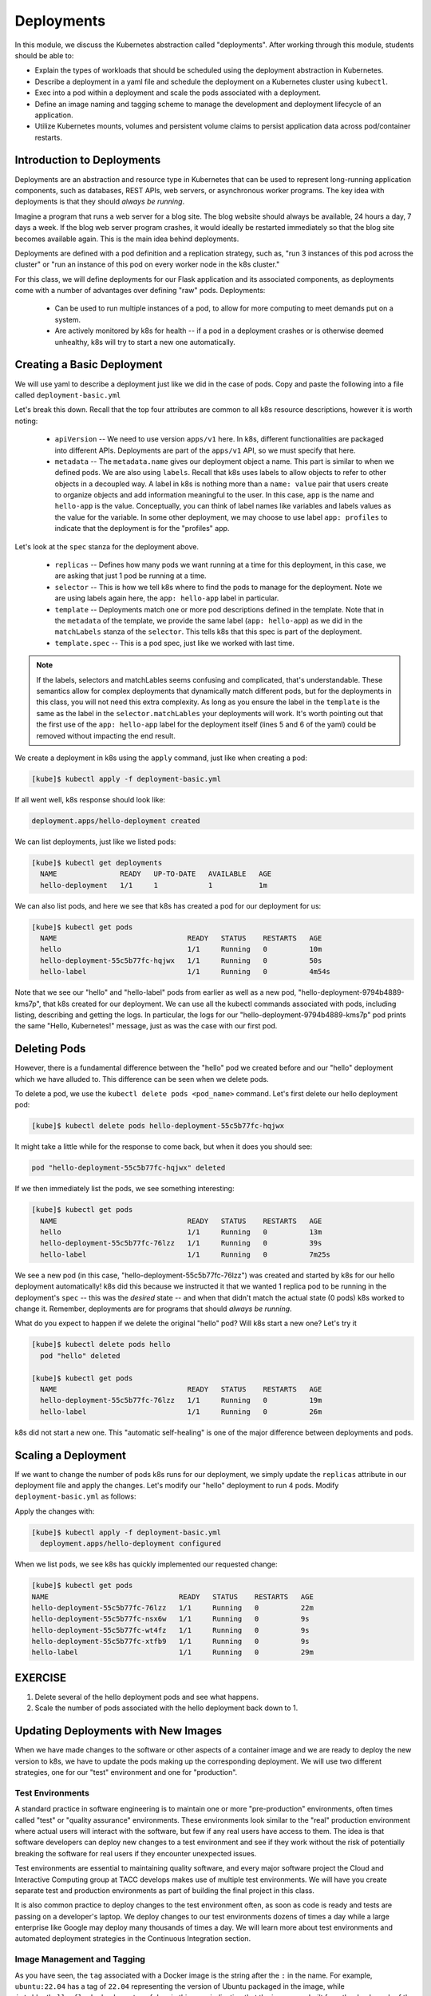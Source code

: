 Deployments
===========

In this module, we discuss the Kubernetes abstraction called "deployments". After working through this 
module, students should be able to:

* Explain the types of workloads that should be scheduled using the deployment abstraction in Kubernetes. 
* Describe a deployment in a yaml file and schedule the deployment on a Kubernetes cluster using ``kubectl``.
* Exec into a pod within a deployment and scale the pods associated with a deployment. 
* Define an image naming and tagging scheme to manage the development and deployment lifecycle of an application.
* Utilize Kubernetes mounts, volumes and persistent volume claims to persist application data across pod/container 
  restarts.

Introduction to Deployments
---------------------------

Deployments are an abstraction and resource type in Kubernetes that can be used to represent long-running application
components, such as databases, REST APIs, web servers, or asynchronous worker programs. The key idea with deployments is
that they should *always be running*.


Imagine a program that runs a web server for a blog site. The blog website should always be available, 24 hours a day,
7 days a week. If the blog web server program crashes, it would ideally be restarted immediately so that the blog site
becomes available again. This is the main idea behind deployments.

Deployments are defined with a pod definition and a replication strategy, such as, "run 3 instances of this pod across
the cluster" or "run an instance of this pod on every worker node in the k8s cluster."

For this class, we will define deployments for our Flask application and its associated components, as deployments
come with a number of advantages over defining "raw" pods. Deployments:

  * Can be used to run multiple instances of a pod, to allow for more computing to meet demands put on a system.
  * Are actively monitored by k8s for health -- if a pod in a deployment crashes or is otherwise deemed unhealthy, k8s
    will try to start a new one automatically.


Creating a Basic Deployment
---------------------------

We will use yaml to describe a deployment just like we did in the case of pods. Copy and paste the following into a file
called ``deployment-basic.yml``

.. code-block:: yaml
   :linenos:

   ---
   apiVersion: apps/v1
   kind: Deployment
   metadata:
     name: hello-deployment
     labels:
       app: hello-app
   spec:
     replicas: 1
     selector:
       matchLabels:
         app: hello-app
     template:
       metadata:
         labels:
           app: hello-app
       spec:
         containers:
           - name: hellos
             image: ubuntu:18.04
             command: ['sh', '-c', 'echo "Hello, Kubernetes!" && sleep 3600']

Let's break this down. Recall that the top four attributes are common to all k8s resource descriptions, however it is
worth noting:

  * ``apiVersion`` -- We need to use version ``apps/v1`` here. In k8s, different functionalities are packaged into
    different APIs. Deployments are part of the ``apps/v1`` API, so we must specify that here.
  * ``metadata`` -- The ``metadata.name`` gives our deployment object a name. This part is similar to when we defined pods.
    We are also using ``labels``. Recall that k8s uses labels to allow objects to refer to other objects in a decoupled way.
    A label in k8s is nothing more than a ``name: value`` pair that users create to organize objects and add information
    meaningful to the user. In this case, ``app`` is the name and ``hello-app`` is the value. Conceptually, you can think
    of label names like variables and labels values as the value for the variable. In some other deployment, we may choose
    to use label ``app: profiles`` to indicate that the deployment is for the "profiles" app.

Let's look at the ``spec`` stanza for the deployment above.

  * ``replicas`` -- Defines how many pods we want running at a time for this deployment, in this case, we are asking
    that just 1 pod be running at a time.
  * ``selector`` -- This is how we tell k8s where to find the pods to manage for the deployment. Note we are using labels
    again here, the ``app: hello-app`` label in particular.
  * ``template`` -- Deployments match one or more pod descriptions defined in the template. Note that in the ``metadata``
    of the template, we provide the same label (``app: hello-app``) as we did in the ``matchLabels`` stanza of the
    ``selector``. This tells k8s that this spec is part of the deployment.
  * ``template.spec`` -- This is a pod spec, just like we worked with last time.

.. note::
  If the labels, selectors and matchLables seems confusing and complicated, that's understandable. These semantics allow
  for complex deployments that dynamically match different pods, but for the deployments in this class, you will not
  need this extra complexity. As long as you ensure the label in the ``template`` is the same as the label in the
  ``selector.matchLables`` your deployments will work. It's worth pointing out that the first use of the ``app: hello-app``
  label for the deployment itself (lines 5 and 6 of the yaml) could be removed without impacting the end result.


We create a deployment in k8s using the ``apply`` command, just like when creating a pod:

.. code-block:: console

  [kube]$ kubectl apply -f deployment-basic.yml

If all went well, k8s response should look like:

.. code-block:: console

  deployment.apps/hello-deployment created

We can list deployments, just like we listed pods:

.. code-block:: console

  [kube]$ kubectl get deployments
    NAME               READY   UP-TO-DATE   AVAILABLE   AGE
    hello-deployment   1/1     1            1           1m

We can also list pods, and here we see that k8s has created a pod for our deployment for us:

.. code-block:: console

  [kube]$ kubectl get pods
    NAME                               READY   STATUS    RESTARTS   AGE
    hello                              1/1     Running   0          10m
    hello-deployment-55c5b77fc-hqjwx   1/1     Running   0          50s
    hello-label                        1/1     Running   0          4m54s

Note that we see our "hello" and "hello-label" pods from earlier as well as a new pod, 
"hello-deployment-9794b4889-kms7p", that k8s created for our deployment. We can use all the kubectl 
commands associated with pods, including listing, describing and
getting the logs. In particular, the logs for our "hello-deployment-9794b4889-kms7p" pod prints the 
same "Hello, Kubernetes!" message, just as was the case with our first pod.

Deleting Pods
-------------
However, there is a fundamental difference between the "hello" pod we created before and our "hello" deployment which
we have alluded to. This difference can be seen when we delete pods.

To delete a pod, we use the ``kubectl delete pods <pod_name>`` command. Let's first delete our hello deployment pod:

.. code-block:: console

  [kube]$ kubectl delete pods hello-deployment-55c5b77fc-hqjwx

It might take a little while for the response to come back, but when it does you should see:

.. code-block:: console

  pod "hello-deployment-55c5b77fc-hqjwx" deleted

If we then immediately list the pods, we see something interesting:

.. code-block:: console

  [kube]$ kubectl get pods
    NAME                               READY   STATUS    RESTARTS   AGE
    hello                              1/1     Running   0          13m
    hello-deployment-55c5b77fc-76lzz   1/1     Running   0          39s
    hello-label                        1/1     Running   0          7m25s

We see a new pod (in this case, "hello-deployment-55c5b77fc-76lzz") was created and started by k8s for our hello
deployment automatically! k8s did this because we instructed it that we wanted 1 replica pod to be running in the
deployment's ``spec`` -- this was the *desired* state -- and when that didn't match the actual state (0 pods)
k8s worked to change it. Remember, deployments are for programs that should *always be running*.

What do you expect to happen if we delete the original "hello" pod? Will k8s start a new one? Let's try it

.. code-block:: console

  [kube]$ kubectl delete pods hello
    pod "hello" deleted

  [kube]$ kubectl get pods
    NAME                               READY   STATUS    RESTARTS   AGE
    hello-deployment-55c5b77fc-76lzz   1/1     Running   0          19m
    hello-label                        1/1     Running   0          26m

k8s did not start a new one. This "automatic self-healing" is one of the major difference between deployments and pods.


Scaling a Deployment
--------------------
If we want to change the number of pods k8s runs for our deployment, we simply update the ``replicas`` attribute in
our deployment file and apply the changes. Let's modify our "hello" deployment to run 4 pods. Modify
``deployment-basic.yml`` as follows:

.. code-block:: yaml
    :linenos:
    :emphasize-lines: 9

    ---
    apiVersion: apps/v1
    kind: Deployment
    metadata:
      name: hello-deployment
      labels:
        app: hello-app
    spec:
      replicas: 4
      selector:
        matchLabels:
          app: hello-app
      template:
        metadata:
          labels:
            app: hello-app
        spec:
          containers:
            - name: hellos
              image: ubuntu:18.04
              command: ['sh', '-c', 'echo "Hello, Kubernetes!" && sleep 3600']

Apply the changes with:

.. code-block:: console

  [kube]$ kubectl apply -f deployment-basic.yml
    deployment.apps/hello-deployment configured

When we list pods, we see k8s has quickly implemented our requested change:

.. code-block:: console

    [kube]$ kubectl get pods
    NAME                               READY   STATUS    RESTARTS   AGE
    hello-deployment-55c5b77fc-76lzz   1/1     Running   0          22m
    hello-deployment-55c5b77fc-nsx6w   1/1     Running   0          9s
    hello-deployment-55c5b77fc-wt4fz   1/1     Running   0          9s
    hello-deployment-55c5b77fc-xtfb9   1/1     Running   0          9s
    hello-label                        1/1     Running   0          29m


EXERCISE
--------

1) Delete several of the hello deployment pods and see what happens.
2) Scale the number of pods associated with the hello deployment back down to 1.

Updating Deployments with New Images
------------------------------------
When we have made changes to the software or other aspects of a container image and we are ready to deploy the new
version to k8s, we have to update the pods making up the corresponding deployment. We will use two different strategies,
one for our "test" environment and one for "production".

Test Environments
^^^^^^^^^^^^^^^^^
A standard practice in software engineering is to maintain one or more "pre-production" environments, often times called
"test" or "quality assurance" environments. These environments look similar to the "real" production environment where
actual users will interact with the software, but few if any real users have access to them. The idea is that software
developers can deploy new changes to a test environment and see if they work without the risk of potentially breaking
the software for real users if they encounter unexpected issues.

Test environments are essential to maintaining quality software, and every major software project the Cloud and
Interactive Computing group at TACC develops makes use of multiple test environments. We will have you create separate
test and production environments as part of building the final project in this class.

It is also common practice to deploy changes to the test environment often, as soon as code is ready and tests are passing
on a developer's laptop. We deploy changes to our test environments dozens of times a day while a large enterprise like
Google may deploy many thousands of times a day. We will learn more about test environments and automated deployment strategies
in the Continuous Integration section.

Image Management and Tagging
^^^^^^^^^^^^^^^^^^^^^^^^^^^^
As you have seen, the ``tag`` associated with a Docker image is the string after the ``:`` in the name. For example,
``ubuntu:22.04`` has a tag of ``22.04`` representing the version of Ubuntu packaged in the image, while
``jstubbs/hello-flask:dev`` has a tag of ``dev``, in this case indicating that the image was built from the ``dev`` branch
of the corresponding git repository. Use of tags should be deliberate and is an important detail in a well designed
software development release cycle.

Once you have created a deployment for a pod with a given image,
there are two basic approaches to deploying an updated version of the container images to k8s:

  1. Use a new image tag or
  2. Use the same image tag and instruct k8s to download the image again.

Using new tags is useful and important whenever you may want to be able to recover or revert back to the previous 
image easily, but on the other hand, it can be tedious to update the tag every time there is a minor 
change to a software image.

Therefore, we suggest the following guidelines for image tagging:

  1. During development when rapidly iterating and making frequent deployments, use a tag such as ``dev`` to indicate the
     image represents a development version of the software (and is not suitable for production) and simply overwrite the
     image tag with new changes. Instruct k8s to always try to download a new version of this tag whenever it creates a
     pod for the given deployment (see next section).

  2. Once the primary development has completed and the code is ready for end-to-end testing and evaluation, begin to use
     new tags for each change.  These are sometimes called "release candidates" and therefore, a tagging scheme such as
     ``rc1``, ``rc2``, ``rc3``, etc., can be used for tagging each release candidate.

  3. Once testing has completed and the software is ready to be deployed to production, tag the image with the version of
     the software. There are a number of different schemes for versioning software, such as Semantic Versioning (https://semver.org/),
     which will discuss later in the semester, time permitting.

ImagePullPolicy
^^^^^^^^^^^^^^^

When defining a deployment, we can specify an ``ImagePullPolicy`` which instructs k8s about when and how to download
the image associated with the pod definition. For our test environments, we will instruct k8s to always try and
download a new version of the image whenever it creates a new pod. We do this by specifying ``imagePullPolicy: Always``
in our deployment.

For example, we can add ``imagePullPolicy: Always`` to our hello-deployment as follows:

.. code-block:: yaml
   :linenos:
   :emphasize-lines: 20

   ---
   apiVersion: apps/v1
   kind: Deployment
   metadata:
     name: hello-deployment
     labels:
       app: hello-app
   spec:
     replicas: 1
     selector:
       matchLabels:
         app: hello-app
     template:
       metadata:
         labels:
           app: hello-app
       spec:
         containers:
           - name: hellos
             imagePullPolicy: Always
             image: ubuntu:18.04
             command: ['sh', '-c', 'echo "Hello, Kubernetes!" && sleep 3600']

and now k8s will always try to download the latest version of ``ubuntu:18.04`` from Docker Hub every time it creates
a new pod for this deployment. As discussed above, using ``imagePullPolicy: Always`` is nice during active development
because you ensure k8s is always deploying the latest version of your code. Other possible values include
``IfNotPresent`` (the current default) which instructs k8s to only pull the image if it doesn't already exist on the
worker node. This is the proper setting for a production deployment in most cases.


Deleting Pods to Update the Deployment
^^^^^^^^^^^^^^^^^^^^^^^^^^^^^^^^^^^^^^
Note that if we have an update to our ``:dev`` image and we have set ``imagePullPolicy: Always`` on our deployment, all
we have to do is delete the existing pods in the deployment to get the updated version deployed: as soon as we delete the
pods, k8s will determine that an insufficient number of pods are running and try to start new ones. The ``imagePullPolicy``
instructs k8s to first try and download a newer version of the image.


Mounts, Volumes and Persistent Volume Claims
--------------------------------------------
Some applications such as databases need access to storage where they can save data that will 
persist across container starts and stops. We saw how to solve this with Docker using a host bind mount.
With k8s, the pods (containers) get started automatically for us on different nodes in the clusters, 
so a mount from a host won't work. Which host would we use to store the files to be persisted?

The solution in k8s involves a combination of what are called volume mounts, volumes and persistent 
volume claims. The basic idea is similar to that of a Docker host bind mount -- we'll be replacing 
some location in the container image with some data stored outside of the container. But in order to 
handle the fact that the application container could get started on different compute nodes, we'll 
utilize a backend "storage resource" which provides block storage over a network.  

Create a new file, ``deployment-pvc.yml``, with the following contents, replacing "<username>" 
with your username:

.. code-block:: yaml
   :linenos:
   :emphasize-lines: 23,26,28

   ---
   apiVersion: apps/v1
   kind: Deployment
   metadata:
     name: hello-pvc-deployment
     labels:
       app: hello-pvc-app
   spec:
     replicas: 1
     selector:
       matchLabels:
         app: hello-pvc-app
     template:
       metadata:
         labels:
           app: hello-pvc-app
       spec:
         containers:
           - name: hellos
             image: ubuntu:18.04
             command: ['sh', '-c', 'echo "Hello, Kubernetes!" >> /data/out.txt && sleep 3600']
             volumeMounts:
             - name: hello-<username>-data
               mountPath: "/data"
         volumes:
         - name: hello-<username>-data
           persistentVolumeClaim:
             claimName: hello-<username>-data

.. note:: 

  Be sure to replace **<username>** with your actual username in the YAML above. 

We have added a ``volumeMounts`` stanza to ``spec.containers`` and we added a ``volumes`` stanza to the ``spec``.
These have the following effects:

  * The ``volumeMounts`` include a ``mountPath`` attribute whose value should be the path in the container that is to
    be provided by a volume instead of what might possibly be contained in the image at that path. Whatever is provided
    by the volume will overwrite anything in the image at that location.
  * The ``volumes`` stanza states that a volume with a given name should be fulfilled with a specific persistentVolumeClaim.
    Since the volume name (``hello-<username>-data``) matches the name in the ``volumeMounts`` stanza, this volume will be
    used for the volumeMount.
  * In k8s, a persistent volume claim makes a request for some storage from a storage resource configured by the k8s
    administrator in advance. While complex, this system supports a variety of storage systems without requiring the
    application engineer to know details about the storage implementation.

Note also that we have changed the command to redirect the output of the ``echo`` command to the file ``/data/out.txt``.
This means that we should not expect to see the output in the logs for pod but instead in the file inside the container.

However, if we create this new deployment and then list pods we see something curious:

.. code-block:: console

  [kube]$ kubectl apply -f deployment-pvc.yml
  [kube]$ kubectl get pods
    NAME                                    READY   STATUS    RESTARTS   AGE
    hello-deployment-6949f8ddbc-d6rqb       1/1     Running   0          3m13s
    hello-label                             1/1     Running   0          39m
    hello-pvc-deployment-7c5f879cd8-zpgq5   0/1     Pending   0          5s

Our "hello-deployment" pods are still running fine but our new "hello-pvc-deployment" pod is still in "Pending" status. It
appears to be stuck. What could be wrong?

We can ask k8s to describe that pod to get more details:

.. code-block:: console

  [kube]$ kubectl describe pods hello-pvc-deployment-7c5f879cd8-zpgq5
    Name:           hello-pvc-deployment-7c5f879cd8-zpgq5
    Namespace:      jstubbs
    Priority:       0
    Node:           <none>
    Labels:         app=hello-pvc-app
                    pod-template-hash=7c5f879cd8
    Annotations:    <none>
    <... some output omitted ...>
    Tolerations:     node.kubernetes.io/not-ready:NoExecute op=Exists for 300s
                     node.kubernetes.io/unreachable:NoExecute op=Exists for 300s

    Events:
    Type     Reason            Age   From               Message
    ----     ------            ----  ----               -------
    Warning  FailedScheduling  61s   default-scheduler  0/3 nodes are available: 3 persistentvolumeclaim "hello-jstubbs-data" not found. preemption: 0/3 nodes are available: 3 Preemption is not helpful for scheduling.

At the bottom we see the "Events" section contains a clue: persistentvolumeclaim "hello-jstubbs-data" not found.

This is our problem. We told k8s to fill a volume with a persistent volume claim named "hello-jstubbs-data" but we
never created that persistent volume claim. Let's do that now!

Open up a file called ``hello-pvc.yml`` and copy the following contents, being sure to replace ``<username>``
with your TACC username:

.. code-block:: yaml
   :linenos:
   :emphasize-lines: 5

   ---
   apiVersion: v1
   kind: PersistentVolumeClaim
   metadata:
     name: hello-<username>-data
   spec:
     accessModes:
       - ReadWriteOnce
     storageClassName: cinder-csi
     resources:
       requests:
         storage: 1Gi

.. note:: 

  Again, be sure to replace **<username>** with your actual username in the YAML above. 

We will use this file to create a persistent volume claim against the storage that has been set up in the TACC k8s
cluster. In order to use this storage, you do need to know the storage class (in this case, "cinder-csi", 
which is the storage class for utilizing the Cinder storage system), and how much you want to request (in this case, just 1 Gig), but you
don't need to know how the storage was implemented.

.. note::

  Different k8s clusters may offer persistent storage that utilize different storage classes. Within TACC, 
  we also have k8s clusters that utilize the ``rbd`` and ``nfs`` storage classes, for example. Be sure to check with the
  k8s administrators to see what storage class(es) might be available.

We create this pvc object with the usual ``kubectl apply`` command:

.. code-block:: console

  [kube]$ kubectl apply -f hello-pvc.yml
    persistentvolumeclaim/hello-jstubbs-data created

Great, with the pvc created, let's check back on our pods:

.. code-block:: console

  [kube]$ kubectl get pods
    NAME                                    READY   STATUS        RESTARTS   AGE
    hello-deployment-9794b4889-mk6qw        1/1     Running       46         46h
    hello-deployment-9794b4889-sx6jc        1/1     Running       46         46h
    hello-deployment-9794b4889-v2mb9        1/1     Running       46         46h
    hello-deployment-9794b4889-vp6mp        1/1     Running       46         46h
    hello-pvc-deployment-ff5759b64-sc7dk    1/1     Running       0          45s

Like magic, our "hello-pvc-deployment" now has a running pod without us making any additional API calls to k8s!
This is the power of the declarative aspect of k8s. When we created the hello-pvc-deployment, we told k8s to always
keep one pod with the properties specified running at all times, if possible, and k8s continues to try and implement our
wishes until we instruct it to do otherwise.

.. note::
  You cannot scale a pod with a volume filled by a persistent volume claim. 


Exec Commands in a Running Pod
------------------------------

Because the command running within the "hello-pvc-deployment" pod redirected the echo statement to a file, the
hello-pvc-deployment-ff5759b64-sc7dk will have no logs. (You can confirm this is the case for yourself using the ``logs``
command as an exercise).

In cases like these, it can be helpful to run additional commands in a running pod to explore what is going on.
In particular, it is often useful to run shell in the pod container.

In general, one can run a command in a pod using the following:

.. code-block:: console

  [kube]$ kubectl exec <options> <pod_name> -- <command>

To run a shell, we will use:

.. code-block:: console

  [kube]$ kubectl exec -it <pod_name> -- /bin/bash

The ``-it`` flags might look familiar from Docker -- they allow us to "attach" our standard input and output to the
command we run in the container. The command we want to run is ``/bin/bash`` for a shell.

Let's exec a shell in our "hello-pvc-deployment-ff5759b64-sc7dk" pod and look around:

.. code-block:: console

  [kube]$ kubectl exec -it  hello-pvc-deployment-5b7d9775cb-xspn7 -- /bin/bash
    root@hello-pvc-deployment-5b7d9775cb-xspn7:/#

Notice how the shell prompt changes after we issue the ``exec`` command -- we are now "inside" the container, and our
prompt has changed to "root@hello-pvc-deployment-5b7d9775cb-xspn" to indicate we are the root user within the container.

Let's issue some commands to look around:

.. code-block:: bash

  [container]$ pwd
    /
    # exec put us at the root of the container's file system

  [container]$ ls -l
    total 8
    drwxr-xr-x   2 root root 4096 Jan 18 21:03 bin
    drwxr-xr-x   2 root root    6 Apr 24  2018 boot
    drwxr-xr-x   3 root root 4096 Mar  4 01:06 data
    drwxr-xr-x   5 root root  360 Mar  4 01:12 dev
    drwxr-xr-x   1 root root   66 Mar  4 01:12 etc
    drwxr-xr-x   2 root root    6 Apr 24  2018 home
    drwxr-xr-x   8 root root   96 May 23  2017 lib
    drwxr-xr-x   2 root root   34 Jan 18 21:03 lib64
    drwxr-xr-x   2 root root    6 Jan 18 21:02 media
    drwxr-xr-x   2 root root    6 Jan 18 21:02 mnt
    drwxr-xr-x   2 root root    6 Jan 18 21:02 opt
    dr-xr-xr-x 887 root root    0 Mar  4 01:12 proc
    drwx------   2 root root   37 Jan 18 21:03 root
    drwxr-xr-x   1 root root   21 Mar  4 01:12 run
    drwxr-xr-x   1 root root   21 Jan 21 03:38 sbin
    drwxr-xr-x   2 root root    6 Jan 18 21:02 srv
    dr-xr-xr-x  13 root root    0 May  5  2020 sys
    drwxrwxrwt   2 root root    6 Jan 18 21:03 tmp
    drwxr-xr-x   1 root root   18 Jan 18 21:02 usr
    drwxr-xr-x   1 root root   17 Jan 18 21:03 var
    # as expected, a vanilla linux file system.
    # we see the /data directory we mounted from the volume...

  [container]$ ls -l data/out.txt
    -rw-r--r-- 1 root root 19 Mar  4 01:12 data/out.txt
    # and there is out.txt, as expected

  [container]$ cat data/out.txt
    Hello, Kubernetes!
    # and our hello message!

  [container]$ exit
    # we're ready to leave the pod container

.. note::
  To exit a pod from within a shell (i.e., ``/bin/bash``) type "exit" at the command prompt.

.. note::
  The ``exec`` command can only be used to execute commands in *running* pods.


Persistent Volumes Are... Persistent
------------------------------------

The point of persistent volumes is that they live beyond the length of one pod. Let's see this in action. Do the
following:

  1. Delete the "hello-pvc" pod. What command do you use?
  2. After the pod is deleted, list the pods again. What do you notice?
  3. What contents do you expect to find in the ``/data/out.txt`` file? Confirm your suspicions.


*Solution*.

.. code-block:: bash

  [kube]$ kubectl delete pods hello-pvc-deployment-5b7d9775cb-xspn7
    pod "hello-pvc-deployment-5b7d9775cb-xspn7" deleted

  [kube]$ kubectl get pods
    NAME                                    READY   STATUS              RESTARTS   AGE
    hello-deployment-9794b4889-mk6qw        1/1     Running             47         47h
    hello-deployment-9794b4889-sx6jc        1/1     Running             47         47h
    hello-deployment-9794b4889-v2mb9        1/1     Running             47         47h
    hello-deployment-9794b4889-vp6mp        1/1     Running             47         47h
    hello-pvc-deployment-5b7d9775cb-7nfhv   0/1     ContainerCreating   0          46s
    # wild -- a new hello-pvc-deployment pod is getting created automatically!

  # let's exec into the new pod and check it out!
  [kube]$ kubectl exec -it hello-pvc-deployment-5b7d9775cb-7nfhv -- /bin/bash

  [container] $ cat /data/out.txt
    Hello, Kubernetes!
    Hello, Kubernetes!

.. warning::
  Deleting a persistent volume claim deletes all data contained in all volumes filled by the PVC permanently! This cannot
  be undone and the data cannot be recovered!


Additional Resources
--------------------

 * `Kubernetes Deployments Documentation <https://kubernetes.io/docs/concepts/workloads/controllers/deployment/>`_
 * `Persistent Volumes <https://kubernetes.io/docs/concepts/storage/persistent-volumes/>`_
 * `NFS Storage class in k8s <https://kubernetes.io/docs/concepts/storage/storage-classes/#nfs>`_
 * `Ceph RBD Storage class in k8s <https://kubernetes.io/docs/concepts/storage/storage-classes/#ceph-rbd>`_

